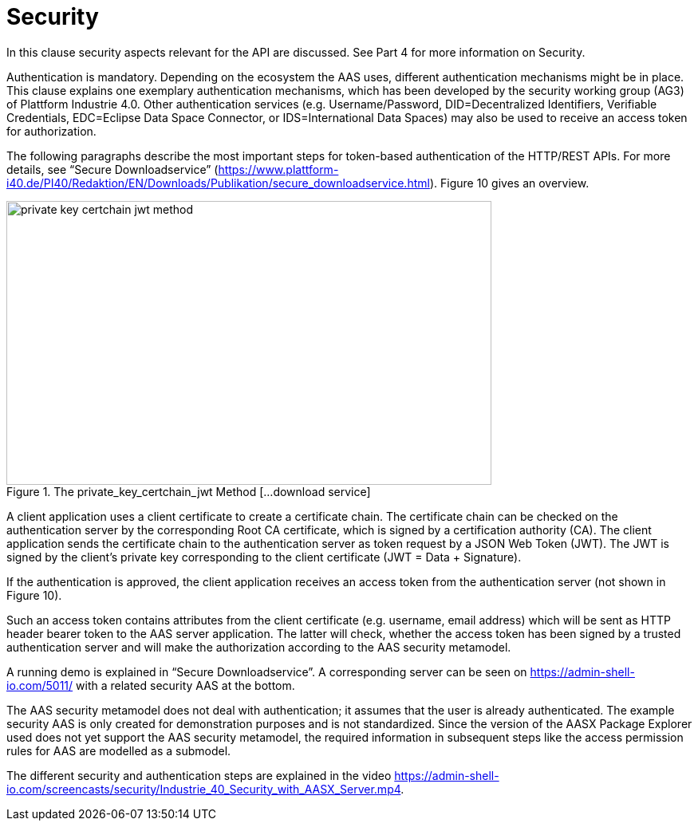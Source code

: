 ////
Copyright (c) 2023 Industrial Digital Twin Association

This work is licensed under a [Creative Commons Attribution 4.0 International License](
https://creativecommons.org/licenses/by/4.0/). 

SPDX-License-Identifier: CC-BY-4.0

////


= Security

In this clause security aspects relevant for the API are discussed. See Part 4 for more information on Security.

Authentication is mandatory. Depending on the ecosystem the AAS uses, different authentication mechanisms might be in place. This clause explains one exemplary authentication mechanisms, which has been developed by the security working group (AG3) of Plattform Industrie 4.0. Other authentication services (e.g. Username/Password, DID=Decentralized Identifiers, Verifiable Credentials, EDC=Eclipse Data Space Connector, or IDS=International Data Spaces) may also be used to receive an access token for authorization.

The following paragraphs describe the most important steps for token-based authentication of the HTTP/REST APIs. For more details, see “Secure Downloadservice” (https://www.plattform-i40.de/PI40/Redaktion/EN/Downloads/Publikation/secure_downloadservice.html). Figure 10 gives an overview.

.The private_key_certchain_jwt Method [...download service]
image::private_key_certchain_jwt-method.png[width=608,height=356]

A client application uses a client certificate to create a certificate chain. The certificate chain can be checked on the authentication server by the corresponding Root CA certificate, which is signed by a certification authority (CA). The client application sends the certificate chain to the authentication server as token request by a JSON Web Token (JWT). The JWT is signed by the client’s private key corresponding to the client certificate (JWT = Data + Signature).

If the authentication is approved, the client application receives an access token from the authentication server (not shown in Figure 10).

Such an access token contains attributes from the client certificate (e.g. username, email address) which will be sent as HTTP header bearer token to the AAS server application. The latter will check, whether the access token has been signed by a trusted authentication server and will make the authorization according to the AAS security metamodel.

A running demo is explained in “Secure Downloadservice”. A corresponding server can be seen on https://admin-shell-io.com/5011/ with a related security AAS at the bottom.

The AAS security metamodel does not deal with authentication; it assumes that the user is already authenticated. The example security AAS is only created for demonstration purposes and is not standardized. Since the version of the AASX Package Explorer used does not yet support the AAS security metamodel, the required information in subsequent steps like the access permission rules for AAS are modelled as a submodel.

The different security and authentication steps are explained in the video https://admin-shell-io.com/screencasts/security/Industrie_40_Security_with_AASX_Server.mp4.



